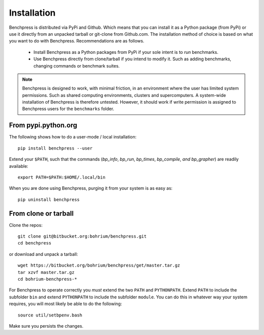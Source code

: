 ============
Installation
============

Benchpress is distributed via PyPi and Github. Which means that you can install it as a Python package (from PyPi) or use it directly from an unpacked tarball or git-clone from Github.com.
The installation method of choice is based on what you want to do with Benchpress. Recommendations are as follows.

 * Install Benchpress as a Python packages from PyPi if your sole intent is to `run` benchmarks.
 * Use Benchpress directly from clone/tarball if you intend to modify it. Such as adding benchmarks, changing commands or benchmark suites.

.. note:: Benchpress is designed to work, with minimal friction, in an environment where the user has limited system permissions. Such as shared computing environments, clusters and supercomputers. A system-wide installation of Benchpress is therefore untested. However, it should work if write permission is assigned to Benchpress users for the ``benchmarks`` folder.


From pypi.python.org
--------------------

The following shows how to do a user-mode / local installation::

  pip install benchpress --user

Extend your ``$PATH``, such that the commands (`bp_info`, `bp_run`, `bp_times`, `bp_compile`, `and bp_grapher`) are readily available::

  export PATH=$PATH:$HOME/.local/bin

When you are done using Benchpress, purging it from your system is as easy as::

  pip uninstall benchpress

From clone or tarball
---------------------

Clone the repos::

  git clone git@bitbucket.org:bohrium/benchpress.git
  cd benchpress

or download and unpack a tarball::

  wget https://bitbucket.org/bohrium/benchpress/get/master.tar.gz
  tar xzvf master.tar.gz
  cd bohrium-benchpress-*

For Benchpress to operate correctly you `must` extend the two ``PATH`` and ``PYTHONPATH``. Extend ``PATH`` to include the subfolder ``bin`` and extend ``PYTHONPATH`` to include the subfolder ``module``. You can do this in whatever way your system requires, you will most likely be able to do the following::

  source util/setbpenv.bash

Make sure you persists the changes.
